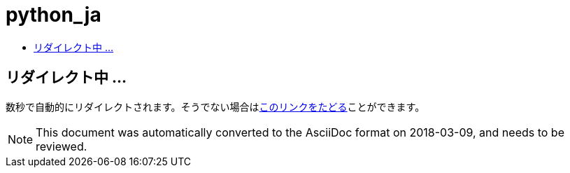 // 
//     Licensed to the Apache Software Foundation (ASF) under one
//     or more contributor license agreements.  See the NOTICE file
//     distributed with this work for additional information
//     regarding copyright ownership.  The ASF licenses this file
//     to you under the Apache License, Version 2.0 (the
//     "License"); you may not use this file except in compliance
//     with the License.  You may obtain a copy of the License at
// 
//       http://www.apache.org/licenses/LICENSE-2.0
// 
//     Unless required by applicable law or agreed to in writing,
//     software distributed under the License is distributed on an
//     "AS IS" BASIS, WITHOUT WARRANTIES OR CONDITIONS OF ANY
//     KIND, either express or implied.  See the License for the
//     specific language governing permissions and limitations
//     under the License.
//

= python_ja
:jbake-type: page
:jbake-tags: old-site, needs-review
:jbake-status: published
:keywords: Apache NetBeans  python_ja
:description: Apache NetBeans  python_ja
:toc: left
:toc-title:

== リダイレクト中 ...

数秒で自動的にリダイレクトされます。そうでない場合はlink:/features/python/index.html[このリンクをたどる]ことができます。


NOTE: This document was automatically converted to the AsciiDoc format on 2018-03-09, and needs to be reviewed.

